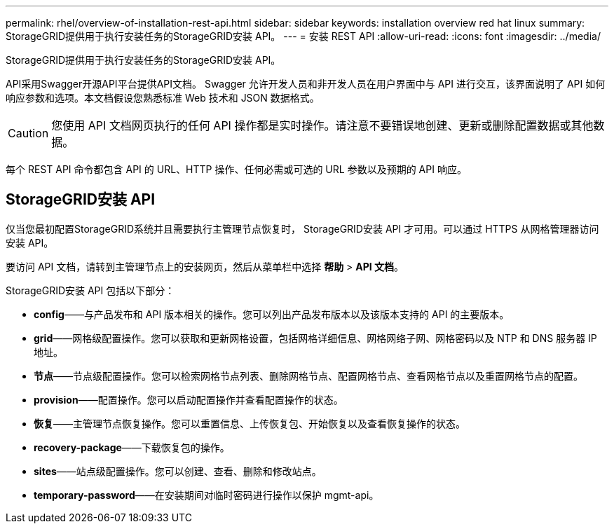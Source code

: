 ---
permalink: rhel/overview-of-installation-rest-api.html 
sidebar: sidebar 
keywords: installation overview red hat linux 
summary: StorageGRID提供用于执行安装任务的StorageGRID安装 API。 
---
= 安装 REST API
:allow-uri-read: 
:icons: font
:imagesdir: ../media/


[role="lead"]
StorageGRID提供用于执行安装任务的StorageGRID安装 API。

API采用Swagger开源API平台提供API文档。 Swagger 允许开发人员和非开发人员在用户界面中与 API 进行交互，该界面说明了 API 如何响应参数和选项。本文档假设您熟悉标准 Web 技术和 JSON 数据格式。


CAUTION: 您使用 API 文档网页执行的任何 API 操作都是实时操作。请注意不要错误地创建、更新或删除配置数据或其他数据。

每个 REST API 命令都包含 API 的 URL、HTTP 操作、任何必需或可选的 URL 参数以及预期的 API 响应。



== StorageGRID安装 API

仅当您最初配置StorageGRID系统并且需要执行主管理节点恢复时， StorageGRID安装 API 才可用。可以通过 HTTPS 从网格管理器访问安装 API。

要访问 API 文档，请转到主管理节点上的安装网页，然后从菜单栏中选择 *帮助* > *API 文档*。

StorageGRID安装 API 包括以下部分：

* *config*——与产品发布和 API 版本相关的操作。您可以列出产品发布版本以及该版本支持的 API 的主要版本。
* *grid*——网格级配置操作。您可以获取和更新网格设置，包括网格详细信息、网格网络子网、网格密码以及 NTP 和 DNS 服务器 IP 地址。
* *节点*——节点级配置操作。您可以检索网格节点列表、删除网格节点、配置网格节点、查看网格节点以及重置网格节点的配置。
* *provision*——配置操作。您可以启动配置操作并查看配置操作的状态。
* *恢复*——主管理节点恢复操作。您可以重置信息、上传恢复包、开始恢复以及查看恢复操作的状态。
* *recovery-package*——下载恢复包的操作。
* *sites*——站点级配置操作。您可以创建、查看、删除和修改站点。
* *temporary-password*——在安装期间对临时密码进行操作以保护 mgmt-api。


